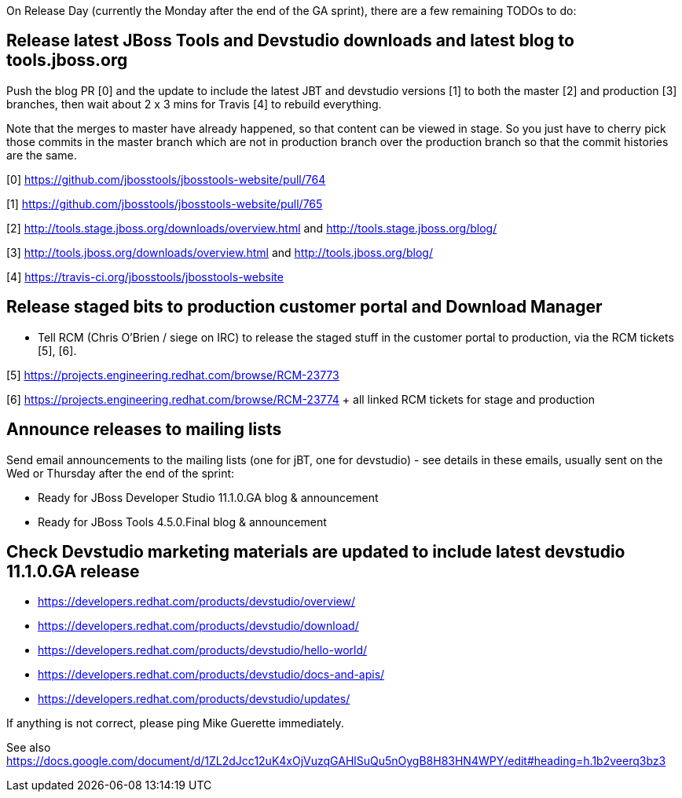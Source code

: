 On Release Day (currently the Monday after the end of the GA sprint), there are a few remaining TODOs to do:

== Release latest JBoss Tools and Devstudio downloads and latest blog to tools.jboss.org

Push the blog PR [0] and the update to include the latest JBT and devstudio versions [1] to both the master [2] and production [3] branches, then wait about 2 x 3 mins for Travis [4] to rebuild everything.

Note that the merges to master have already happened, so that content can be viewed in stage. So you just have to cherry pick those commits in the master branch which are not in production branch over the production branch so that the commit histories are the same.

[0] https://github.com/jbosstools/jbosstools-website/pull/764

[1] https://github.com/jbosstools/jbosstools-website/pull/765

[2] http://tools.stage.jboss.org/downloads/overview.html and http://tools.stage.jboss.org/blog/

[3] http://tools.jboss.org/downloads/overview.html and http://tools.jboss.org/blog/

[4] https://travis-ci.org/jbosstools/jbosstools-website


== Release staged bits to production customer portal and Download Manager

* Tell RCM (Chris O'Brien / siege on IRC) to release the staged stuff in the customer portal to production, via the RCM tickets [5], [6].

[5] https://projects.engineering.redhat.com/browse/RCM-23773

[6] https://projects.engineering.redhat.com/browse/RCM-23774 + all linked RCM tickets for stage and production


== Announce releases to mailing lists

Send email announcements to the mailing lists (one for jBT, one for devstudio) - see details in these emails, usually sent on the Wed or Thursday after the end of the sprint:

* Ready for JBoss Developer Studio 11.1.0.GA blog & announcement
* Ready for JBoss Tools 4.5.0.Final blog & announcement


== Check Devstudio marketing materials are updated to include latest devstudio 11.1.0.GA release

* https://developers.redhat.com/products/devstudio/overview/
* https://developers.redhat.com/products/devstudio/download/
* https://developers.redhat.com/products/devstudio/hello-world/
* https://developers.redhat.com/products/devstudio/docs-and-apis/
* https://developers.redhat.com/products/devstudio/updates/

If anything is not correct, please ping Mike Guerette immediately.

See also https://docs.google.com/document/d/1ZL2dJcc12uK4xOjVuzqGAHlSuQu5nOygB8H83HN4WPY/edit#heading=h.1b2veerq3bz3

